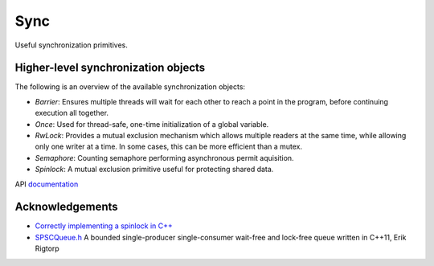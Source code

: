 ====================================================
                        Sync
====================================================

Useful synchronization primitives.

Higher-level synchronization objects
====================================

The following is an overview of the available synchronization objects:

- *Barrier*: Ensures multiple threads will wait for each other to reach a point in the program, before continuing execution all together.
- *Once*: Used for thread-safe, one-time initialization of a global variable.
- *RwLock*: Provides a mutual exclusion mechanism which allows multiple readers at the same time, while allowing only one writer at a time. In some cases, this can be more efficient than a mutex.
- *Semaphore*: Counting semaphore performing asynchronous permit aquisition.
- *Spinlock*: A mutual exclusion primitive useful for protecting shared data.

API `documentation <https://planetis-m.github.io/sync/>`_

Acknowledgements
================

- `Correctly implementing a spinlock in C++ <https://rigtorp.se/spinlock/>`_
- `SPSCQueue.h <https://github.com/rigtorp/SPSCQueue>`_ A bounded single-producer
  single-consumer wait-free and lock-free queue written in C++11, Erik Rigtorp

